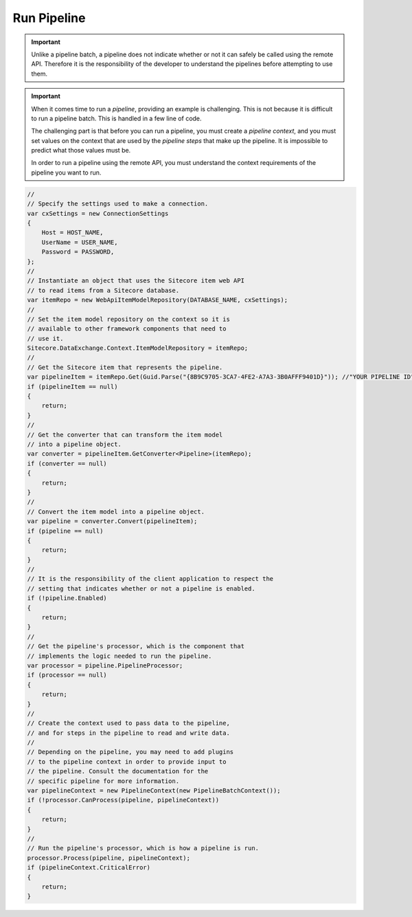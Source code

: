 Run Pipeline
=======================================


.. important:: 

    Unlike a pipeline batch, a pipeline does not indicate whether
    or not it can safely be called using the remote API. Therefore
    it is the responsibility of the developer to understand the 
    pipelines before attempting to use them. 

.. important:: 

    When it comes time to run a *pipeline*, providing an example 
    is challenging. This is not because it is difficult to run a  
    pipeline batch. This is handled in a few line of code. 

    The challenging part is that before you can run a pipeline, 
    you must create a *pipeline context*, and you must set 
    values on the context that are used by the *pipeline steps* 
    that make up the pipeline. It is impossible to predict what 
    those values must be.

    In order to run a pipeline using the remote API, you must 
    understand the context requirements of the pipeline you 
    want to run.

.. code-block:: c#

    //
    // Specify the settings used to make a connection.
    var cxSettings = new ConnectionSettings
    {
        Host = HOST_NAME,
        UserName = USER_NAME,
        Password = PASSWORD,
    };
    //
    // Instantiate an object that uses the Sitecore item web API 
    // to read items from a Sitecore database. 
    var itemRepo = new WebApiItemModelRepository(DATABASE_NAME, cxSettings);
    //
    // Set the item model repository on the context so it is 
    // available to other framework components that need to
    // use it.
    Sitecore.DataExchange.Context.ItemModelRepository = itemRepo;
    //
    // Get the Sitecore item that represents the pipeline.
    var pipelineItem = itemRepo.Get(Guid.Parse("{8B9C9705-3CA7-4FE2-A7A3-3B0AFFF9401D}")); //"YOUR PIPELINE ID"));
    if (pipelineItem == null)
    {
        return;
    }
    //
    // Get the converter that can transform the item model 
    // into a pipeline object.
    var converter = pipelineItem.GetConverter<Pipeline>(itemRepo);
    if (converter == null)
    {
        return;
    }
    //
    // Convert the item model into a pipeline object.
    var pipeline = converter.Convert(pipelineItem);
    if (pipeline == null)
    {
        return;
    }
    //
    // It is the responsibility of the client application to respect the
    // setting that indicates whether or not a pipeline is enabled.
    if (!pipeline.Enabled)
    {
        return;
    }
    //
    // Get the pipeline's processor, which is the component that 
    // implements the logic needed to run the pipeline.
    var processor = pipeline.PipelineProcessor;
    if (processor == null)
    {
        return;
    }
    // 
    // Create the context used to pass data to the pipeline,
    // and for steps in the pipeline to read and write data.
    //
    // Depending on the pipeline, you may need to add plugins
    // to the pipeline context in order to provide input to 
    // the pipeline. Consult the documentation for the 
    // specific pipeline for more information.
    var pipelineContext = new PipelineContext(new PipelineBatchContext());
    if (!processor.CanProcess(pipeline, pipelineContext))
    {
        return;
    }
    //
    // Run the pipeline's processor, which is how a pipeline is run.
    processor.Process(pipeline, pipelineContext);
    if (pipelineContext.CriticalError)
    {
        return;
    }